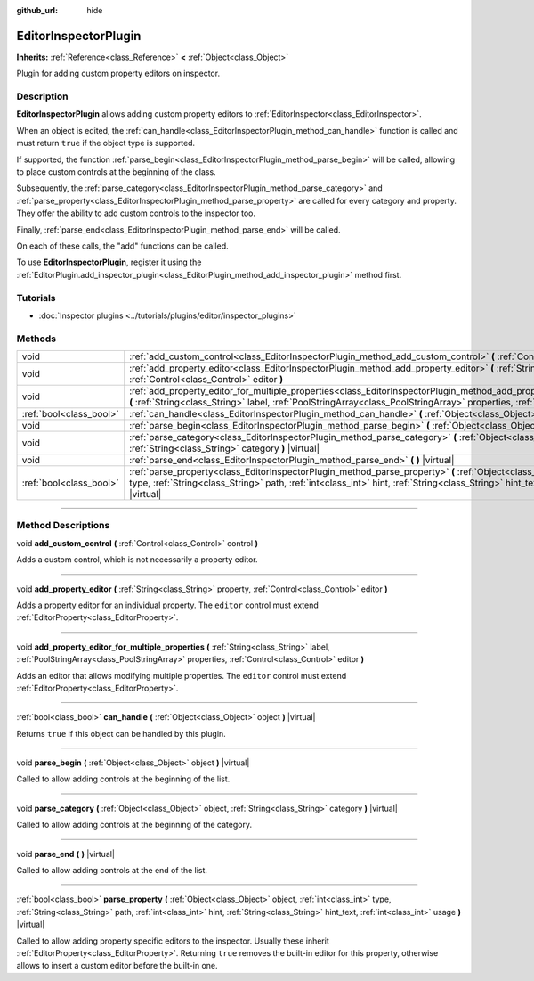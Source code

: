 :github_url: hide

.. DO NOT EDIT THIS FILE!!!
.. Generated automatically from Godot engine sources.
.. Generator: https://github.com/godotengine/godot/tree/3.6/doc/tools/make_rst.py.
.. XML source: https://github.com/godotengine/godot/tree/3.6/doc/classes/EditorInspectorPlugin.xml.

.. _class_EditorInspectorPlugin:

EditorInspectorPlugin
=====================

**Inherits:** :ref:`Reference<class_Reference>` **<** :ref:`Object<class_Object>`

Plugin for adding custom property editors on inspector.

.. rst-class:: classref-introduction-group

Description
-----------

**EditorInspectorPlugin** allows adding custom property editors to :ref:`EditorInspector<class_EditorInspector>`.

When an object is edited, the :ref:`can_handle<class_EditorInspectorPlugin_method_can_handle>` function is called and must return ``true`` if the object type is supported.

If supported, the function :ref:`parse_begin<class_EditorInspectorPlugin_method_parse_begin>` will be called, allowing to place custom controls at the beginning of the class.

Subsequently, the :ref:`parse_category<class_EditorInspectorPlugin_method_parse_category>` and :ref:`parse_property<class_EditorInspectorPlugin_method_parse_property>` are called for every category and property. They offer the ability to add custom controls to the inspector too.

Finally, :ref:`parse_end<class_EditorInspectorPlugin_method_parse_end>` will be called.

On each of these calls, the "add" functions can be called.

To use **EditorInspectorPlugin**, register it using the :ref:`EditorPlugin.add_inspector_plugin<class_EditorPlugin_method_add_inspector_plugin>` method first.

.. rst-class:: classref-introduction-group

Tutorials
---------

- :doc:`Inspector plugins <../tutorials/plugins/editor/inspector_plugins>`

.. rst-class:: classref-reftable-group

Methods
-------

.. table::
   :widths: auto

   +-------------------------+-------------------------------------------------------------------------------------------------------------------------------------------------------------------------------------------------------------------------------------------------------------------------------------------------+
   | void                    | :ref:`add_custom_control<class_EditorInspectorPlugin_method_add_custom_control>` **(** :ref:`Control<class_Control>` control **)**                                                                                                                                                              |
   +-------------------------+-------------------------------------------------------------------------------------------------------------------------------------------------------------------------------------------------------------------------------------------------------------------------------------------------+
   | void                    | :ref:`add_property_editor<class_EditorInspectorPlugin_method_add_property_editor>` **(** :ref:`String<class_String>` property, :ref:`Control<class_Control>` editor **)**                                                                                                                       |
   +-------------------------+-------------------------------------------------------------------------------------------------------------------------------------------------------------------------------------------------------------------------------------------------------------------------------------------------+
   | void                    | :ref:`add_property_editor_for_multiple_properties<class_EditorInspectorPlugin_method_add_property_editor_for_multiple_properties>` **(** :ref:`String<class_String>` label, :ref:`PoolStringArray<class_PoolStringArray>` properties, :ref:`Control<class_Control>` editor **)**                |
   +-------------------------+-------------------------------------------------------------------------------------------------------------------------------------------------------------------------------------------------------------------------------------------------------------------------------------------------+
   | :ref:`bool<class_bool>` | :ref:`can_handle<class_EditorInspectorPlugin_method_can_handle>` **(** :ref:`Object<class_Object>` object **)** |virtual|                                                                                                                                                                       |
   +-------------------------+-------------------------------------------------------------------------------------------------------------------------------------------------------------------------------------------------------------------------------------------------------------------------------------------------+
   | void                    | :ref:`parse_begin<class_EditorInspectorPlugin_method_parse_begin>` **(** :ref:`Object<class_Object>` object **)** |virtual|                                                                                                                                                                     |
   +-------------------------+-------------------------------------------------------------------------------------------------------------------------------------------------------------------------------------------------------------------------------------------------------------------------------------------------+
   | void                    | :ref:`parse_category<class_EditorInspectorPlugin_method_parse_category>` **(** :ref:`Object<class_Object>` object, :ref:`String<class_String>` category **)** |virtual|                                                                                                                         |
   +-------------------------+-------------------------------------------------------------------------------------------------------------------------------------------------------------------------------------------------------------------------------------------------------------------------------------------------+
   | void                    | :ref:`parse_end<class_EditorInspectorPlugin_method_parse_end>` **(** **)** |virtual|                                                                                                                                                                                                            |
   +-------------------------+-------------------------------------------------------------------------------------------------------------------------------------------------------------------------------------------------------------------------------------------------------------------------------------------------+
   | :ref:`bool<class_bool>` | :ref:`parse_property<class_EditorInspectorPlugin_method_parse_property>` **(** :ref:`Object<class_Object>` object, :ref:`int<class_int>` type, :ref:`String<class_String>` path, :ref:`int<class_int>` hint, :ref:`String<class_String>` hint_text, :ref:`int<class_int>` usage **)** |virtual| |
   +-------------------------+-------------------------------------------------------------------------------------------------------------------------------------------------------------------------------------------------------------------------------------------------------------------------------------------------+

.. rst-class:: classref-section-separator

----

.. rst-class:: classref-descriptions-group

Method Descriptions
-------------------

.. _class_EditorInspectorPlugin_method_add_custom_control:

.. rst-class:: classref-method

void **add_custom_control** **(** :ref:`Control<class_Control>` control **)**

Adds a custom control, which is not necessarily a property editor.

.. rst-class:: classref-item-separator

----

.. _class_EditorInspectorPlugin_method_add_property_editor:

.. rst-class:: classref-method

void **add_property_editor** **(** :ref:`String<class_String>` property, :ref:`Control<class_Control>` editor **)**

Adds a property editor for an individual property. The ``editor`` control must extend :ref:`EditorProperty<class_EditorProperty>`.

.. rst-class:: classref-item-separator

----

.. _class_EditorInspectorPlugin_method_add_property_editor_for_multiple_properties:

.. rst-class:: classref-method

void **add_property_editor_for_multiple_properties** **(** :ref:`String<class_String>` label, :ref:`PoolStringArray<class_PoolStringArray>` properties, :ref:`Control<class_Control>` editor **)**

Adds an editor that allows modifying multiple properties. The ``editor`` control must extend :ref:`EditorProperty<class_EditorProperty>`.

.. rst-class:: classref-item-separator

----

.. _class_EditorInspectorPlugin_method_can_handle:

.. rst-class:: classref-method

:ref:`bool<class_bool>` **can_handle** **(** :ref:`Object<class_Object>` object **)** |virtual|

Returns ``true`` if this object can be handled by this plugin.

.. rst-class:: classref-item-separator

----

.. _class_EditorInspectorPlugin_method_parse_begin:

.. rst-class:: classref-method

void **parse_begin** **(** :ref:`Object<class_Object>` object **)** |virtual|

Called to allow adding controls at the beginning of the list.

.. rst-class:: classref-item-separator

----

.. _class_EditorInspectorPlugin_method_parse_category:

.. rst-class:: classref-method

void **parse_category** **(** :ref:`Object<class_Object>` object, :ref:`String<class_String>` category **)** |virtual|

Called to allow adding controls at the beginning of the category.

.. rst-class:: classref-item-separator

----

.. _class_EditorInspectorPlugin_method_parse_end:

.. rst-class:: classref-method

void **parse_end** **(** **)** |virtual|

Called to allow adding controls at the end of the list.

.. rst-class:: classref-item-separator

----

.. _class_EditorInspectorPlugin_method_parse_property:

.. rst-class:: classref-method

:ref:`bool<class_bool>` **parse_property** **(** :ref:`Object<class_Object>` object, :ref:`int<class_int>` type, :ref:`String<class_String>` path, :ref:`int<class_int>` hint, :ref:`String<class_String>` hint_text, :ref:`int<class_int>` usage **)** |virtual|

Called to allow adding property specific editors to the inspector. Usually these inherit :ref:`EditorProperty<class_EditorProperty>`. Returning ``true`` removes the built-in editor for this property, otherwise allows to insert a custom editor before the built-in one.

.. |virtual| replace:: :abbr:`virtual (This method should typically be overridden by the user to have any effect.)`
.. |const| replace:: :abbr:`const (This method has no side effects. It doesn't modify any of the instance's member variables.)`
.. |vararg| replace:: :abbr:`vararg (This method accepts any number of arguments after the ones described here.)`
.. |static| replace:: :abbr:`static (This method doesn't need an instance to be called, so it can be called directly using the class name.)`
